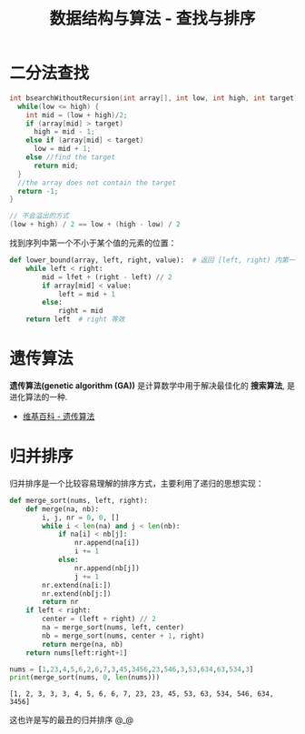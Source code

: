 #+TITLE:      数据结构与算法 - 查找与排序

* 目录                                                    :TOC_4_gh:noexport:
- [[#二分法查找][二分法查找]]
- [[#遗传算法][遗传算法]]
- [[#归并排序][归并排序]]

* 二分法查找
  #+BEGIN_SRC C
    int bsearchWithoutRecursion(int array[], int low, int high, int target) {
      while(low <= high) {
        int mid = (low + high)/2;
        if (array[mid] > target)
          high = mid - 1;
        else if (array[mid] < target)
          low = mid + 1;
        else //find the target
          return mid;
      }
      //the array does not contain the target
      return -1;
    }
  #+END_SRC

  #+BEGIN_SRC C
    // 不会溢出的方式
    (low + high) / 2 == low + (high - low) / 2
  #+END_SRC

  找到序列中第一个不小于某个值的元素的位置：
  #+BEGIN_SRC python
    def lower_bound(array, left, right, value):  # 返回 [left, right) 内第一个不小于 value 值的位置
        while left < right:
            mid = lfet + (right - left) // 2
            if array[mid] < value:
                left = mid + 1
            else:
                right = mid
        return left  # right 等效
  #+END_SRC

* 遗传算法
  *遗传算法(genetic algorithm (GA))* 是计算数学中用于解决最佳化的 *搜索算法*, 
  是进化算法的一种.
  
  + [[https://zh.wikipedia.org/wiki/%E9%81%97%E4%BC%A0%E7%AE%97%E6%B3%95][维基百科 - 遗传算法]]

* 归并排序
  归并排序是一个比较容易理解的排序方式，主要利用了递归的思想实现：
  #+BEGIN_SRC python :results output
    def merge_sort(nums, left, right):
        def merge(na, nb):
            i, j, nr = 0, 0, []
            while i < len(na) and j < len(nb):
                if na[i] < nb[j]:
                    nr.append(na[i])
                    i += 1
                else:
                    nr.append(nb[j])
                    j += 1
            nr.extend(na[i:])
            nr.extend(nb[j:])
            return nr
        if left < right:
            center = (left + right) // 2
            na = merge_sort(nums, left, center)
            nb = merge_sort(nums, center + 1, right)
            return merge(na, nb)
        return nums[left:right+1]

    nums = [1,23,4,5,6,2,6,7,3,45,3456,23,546,3,53,634,63,534,3]
    print(merge_sort(nums, 0, len(nums)))
  #+END_SRC

  #+RESULTS:
  : [1, 2, 3, 3, 3, 4, 5, 6, 6, 7, 23, 23, 45, 53, 63, 534, 546, 634, 3456]

  这也许是写的最丑的归并排序 @_@

